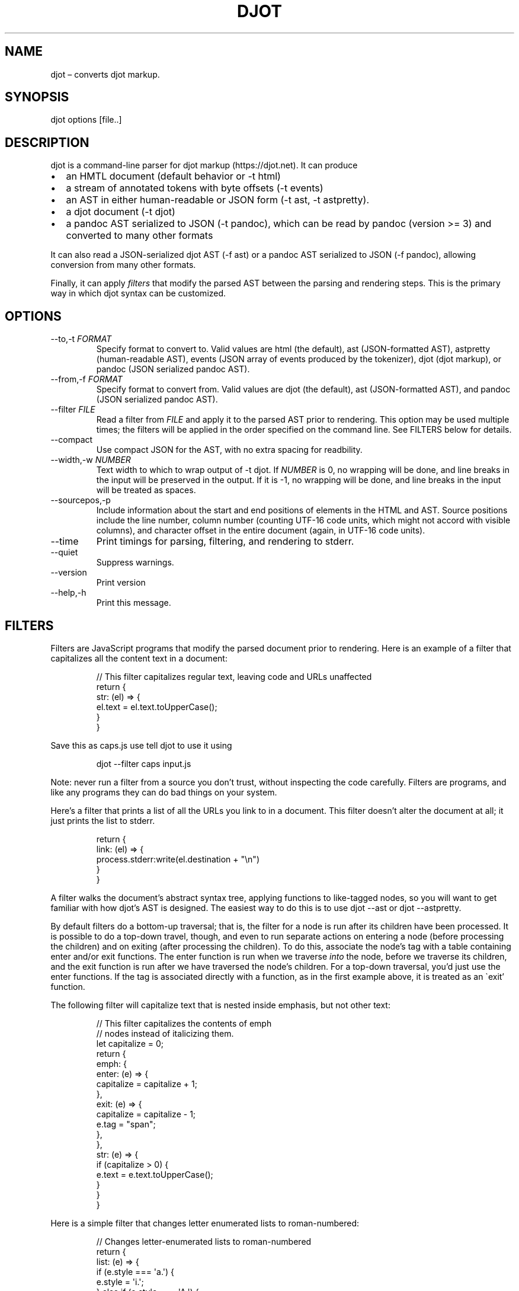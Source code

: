 .\" Automatically generated by Pandoc 3.1.7
.\"
.TH "DJOT" "1" "" "djot 0.2.4" ""
.SH NAME
djot \[en] converts djot markup.
.SH SYNOPSIS
djot options [file..]
.SH DESCRIPTION
djot is a command-line parser for djot markup (https://djot.net).
It can produce
.IP \[bu] 2
an HMTL document (default behavior or \f[CR]-t html\f[R])
.IP \[bu] 2
a stream of annotated tokens with byte offsets (\f[CR]-t events\f[R])
.IP \[bu] 2
an AST in either human-readable or JSON form (\f[CR]-t ast\f[R],
\f[CR]-t astpretty\f[R]).
.IP \[bu] 2
a djot document (\f[CR]-t djot\f[R])
.IP \[bu] 2
a pandoc AST serialized to JSON (\f[CR]-t pandoc\f[R]), which can be
read by pandoc (version >= 3) and converted to many other formats
.PP
It can also read a JSON-serialized djot AST (\f[CR]-f ast\f[R]) or a
pandoc AST serialized to JSON (\f[CR]-f pandoc\f[R]), allowing
conversion from many other formats.
.PP
Finally, it can apply \f[I]filters\f[R] that modify the parsed AST
between the parsing and rendering steps.
This is the primary way in which djot syntax can be customized.
.SH OPTIONS
.TP
\f[CR]--to,-t\f[R] \f[I]FORMAT\f[R]
Specify format to convert to.
Valid values are \f[CR]html\f[R] (the default), \f[CR]ast\f[R]
(JSON-formatted AST), \f[CR]astpretty\f[R] (human-readable AST),
\f[CR]events\f[R] (JSON array of events produced by the tokenizer),
\f[CR]djot\f[R] (djot markup), or \f[CR]pandoc\f[R] (JSON serialized
pandoc AST).
.TP
\f[CR]--from,-f\f[R] \f[I]FORMAT\f[R]
Specify format to convert from.
Valid values are \f[CR]djot\f[R] (the default), \f[CR]ast\f[R]
(JSON-formatted AST), and \f[CR]pandoc\f[R] (JSON serialized pandoc
AST).
.TP
\f[CR]--filter\f[R] \f[I]FILE\f[R]
Read a filter from \f[I]FILE\f[R] and apply it to the parsed AST prior
to rendering.
This option may be used multiple times; the filters will be applied in
the order specified on the command line.
See FILTERS below for details.
.TP
\f[CR]--compact\f[R]
Use compact JSON for the AST, with no extra spacing for readbility.
.TP
\f[CR]--width,-w\f[R] \f[I]NUMBER\f[R]
Text width to which to wrap output of \f[CR]-t djot\f[R].
If \f[I]NUMBER\f[R] is 0, no wrapping will be done, and line breaks in
the input will be preserved in the output.
If it is -1, no wrapping will be done, and line breaks in the input will
be treated as spaces.
.TP
\f[CR]--sourcepos,-p\f[R]
Include information about the start and end positions of elements in the
HTML and AST.
Source positions include the line number, column number (counting UTF-16
code units, which might not accord with visible columns), and character
offset in the entire document (again, in UTF-16 code units).
.TP
\f[CR]--time\f[R]
Print timings for parsing, filtering, and rendering to stderr.
.TP
\f[CR]--quiet\f[R]
Suppress warnings.
.TP
\f[CR]--version\f[R]
Print version
.TP
\f[CR]--help,-h\f[R]
Print this message.
.SH FILTERS
Filters are JavaScript programs that modify the parsed document prior to
rendering.
Here is an example of a filter that capitalizes all the content text in
a document:
.IP
.EX
// This filter capitalizes regular text, leaving code and URLs unaffected
return {
  str: (el) => {
    el.text = el.text.toUpperCase();
  }
}
.EE
.PP
Save this as \f[CR]caps.js\f[R] use tell djot to use it using
.IP
.EX
djot --filter caps input.js
.EE
.PP
Note: never run a filter from a source you don\[cq]t trust, without
inspecting the code carefully.
Filters are programs, and like any programs they can do bad things on
your system.
.PP
Here\[cq]s a filter that prints a list of all the URLs you link to in a
document.
This filter doesn\[cq]t alter the document at all; it just prints the
list to stderr.
.IP
.EX
return {
  link: (el) => {
    process.stderr:write(el.destination + \[dq]\[rs]n\[dq])
  }
}
.EE
.PP
A filter walks the document\[cq]s abstract syntax tree, applying
functions to like-tagged nodes, so you will want to get familiar with
how djot\[cq]s AST is designed.
The easiest way to do this is to use \f[CR]djot --ast\f[R] or
\f[CR]djot --astpretty\f[R].
.PP
By default filters do a bottom-up traversal; that is, the filter for a
node is run after its children have been processed.
It is possible to do a top-down travel, though, and even to run separate
actions on entering a node (before processing the children) and on
exiting (after processing the children).
To do this, associate the node\[cq]s tag with a table containing
\f[CR]enter\f[R] and/or \f[CR]exit\f[R] functions.
The \f[CR]enter\f[R] function is run when we traverse \f[I]into\f[R] the
node, before we traverse its children, and the \f[CR]exit\f[R] function
is run after we have traversed the node\[cq]s children.
For a top-down traversal, you\[cq]d just use the \f[CR]enter\f[R]
functions.
If the tag is associated directly with a function, as in the first
example above, it is treated as an \[ga]exit\[cq] function.
.PP
The following filter will capitalize text that is nested inside
emphasis, but not other text:
.IP
.EX
// This filter capitalizes the contents of emph
// nodes instead of italicizing them.
let capitalize = 0;
return {
   emph: {
     enter: (e) => {
       capitalize = capitalize + 1;
     },
     exit: (e) => {
       capitalize = capitalize - 1;
       e.tag = \[dq]span\[dq];
     },
   },
   str: (e) => {
     if (capitalize > 0) {
       e.text = e.text.toUpperCase();
      }
   }
}
.EE
.PP
Here is a simple filter that changes letter enumerated lists to
roman-numbered:
.IP
.EX
// Changes letter-enumerated lists to roman-numbered
return {
  list: (e) => {
    if (e.style === \[aq]a.\[aq]) {
      e.style = \[aq]i.\[aq];
    } else if (e.style === \[aq]A.\[aq]) {
      e.style = \[aq]I.\[aq];
    }
  }
}
.EE
.PP
A single filter may return a table with multiple tables, which will be
applied sequentially:
.IP
.EX
// This filter includes two sub-filters, run in sequence
return [
  { // first filter changes (TM) to trademark symbol
    str: (e) => {
      e.text = e.text.replace(/\[rs]\[rs](TM\[rs]\[rs])/, \[dq]™\[dq]);
    }
  },
  { // second filter changes \[aq][]\[aq] to \[aq]()\[aq] in text
    str: (e) => {
      e.text = e.text.replace(/\[rs]\[rs](/,\[dq][\[dq]).replace(/\[rs]\[rs])/,\[dq]]\[dq]);
    }
  }
]
.EE
.PP
The filters we\[cq]ve looked at so far modify nodes in place by changing
one of their properties (\f[CR]text\f[R]).
Sometimes we\[cq]ll want to replace a node with a different kind of
node, or with several nodes, or to delete a node.
In these cases we can end the filter function with a \f[CR]return\f[R].
If a single AST node is returned, it will replace the element the filter
is processing.
If an array of AST nodes is returned, they will be spliced in to replace
the element.
If an empty array is returned, the element will be deleted.
.IP
.EX
// This filter replaces certain Symb nodes with
// formatted text.
const substitutions = {
  mycorp: [ { tag: \[dq]str\[dq], text: \[dq]My Corp\[dq] },
            { tag: \[dq]superscript\[dq],
              [ { tag: \[dq]str\[dq], text: \[dq](TM)\[dq] } ] } ],
  myloc: { tag: \[dq]str\[dq], text: \[dq]Coyote, NM\[dq] }
  };
return {
  symb: (e) => {
    const found = substitutions[e.alias];
    if (found) {
      return found;
    }
  }
}
.EE
.IP
.EX
// This filter replaces all Image nodes with their descriptions.
return {
  image: (e) => {
    return e.children;
  }
}
.EE
.PP
It is possible to inhibit traversal into the children of a node, by
having the \f[CR]enter\f[R] function return an object with the property
\f[CR]stop\f[R].
The contents of \f[CR]stop\f[R] will be used as the regular return
value.
This can be used, for example, to prevent the contents of a footnote
from being processed:
.IP
.EX
return {
 footnote: {
   enter: (e) => {
     return {stop: [e]};
    }
  }
}
.EE
.SH AUTHORS
John MacFarlane (<jgm@berkeley.edu>).
